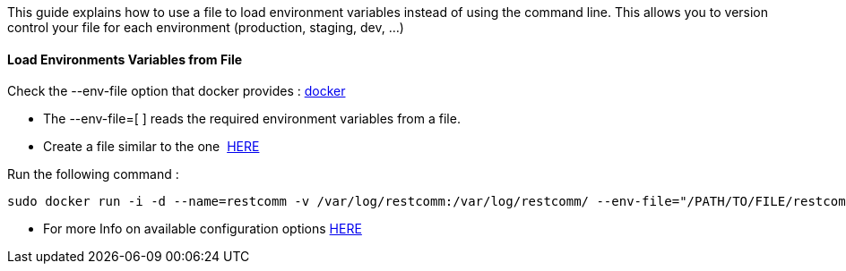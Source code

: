 This guide explains how to use a file to load environment variables instead of using the command line. This allows you to version control your file for each environment (production, staging, dev, ...)

[[load-environments-variables-from-file]]
Load Environments Variables from File
^^^^^^^^^^^^^^^^^^^^^^^^^^^^^^^^^^^^^

Check the --env-file option that docker provides : https://docs.docker.com/engine/reference/commandline/run/[docker]

* The --env-file=[ ] reads the required environment variables from a file.
* Create a file similar to the one  https://github.com/RestComm/Restcomm-Docker/blob/master/scripts/restcomm_localenv_basic[HERE]

Run the following command :

[source,lang:default,decode:true]
----
sudo docker run -i -d --name=restcomm -v /var/log/restcomm:/var/log/restcomm/ --env-file="/PATH/TO/FILE/restcomm_localenv_basic" -e STATIC_ADDRESS="IP_OF_SERVER" -e RESTCOMM_HOSTNAME="ADD_HOSTNAME" -e LOG_LEVEL="INFO" -p 80:80 -p 443:443 -p 9990:9990 -p 5060:5060 -p 5061:5061 -p 5062:5062 -p 5063:5063 -p 5060:5060/udp -p 65000-65050:65000-65050/udp restcomm/restcomm:latest
----

* For more Info on available configuration options http://documentation.telestax.com/connect/configuration/index.html#Configuration[HERE]